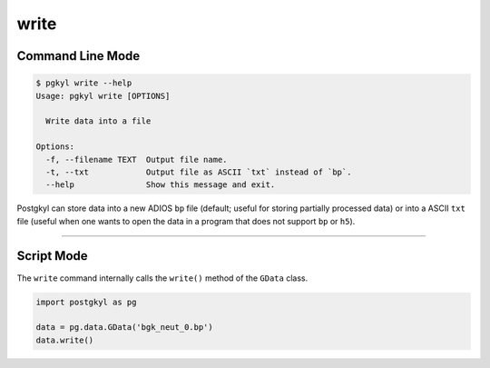 .. _pg_cmd-write:

write
-----

Command Line Mode
^^^^^^^^^^^^^^^^^

.. code-block:: bash

   $ pgkyl write --help
   Usage: pgkyl write [OPTIONS]

     Write data into a file

   Options:
     -f, --filename TEXT  Output file name.
     -t, --txt            Output file as ASCII `txt` instead of `bp`.
     --help               Show this message and exit.

Postgkyl can store data into a new ADIOS ``bp`` file (default; useful for
storing partially processed data) or into a ASCII ``txt`` file (useful
when one wants to open the data in a program that does not support
``bp`` or ``h5``).


------

Script Mode
^^^^^^^^^^^

The ``write`` command internally calls the ``write()`` method of the
``GData`` class.

.. code-block:: python

  import postgkyl as pg
  
  data = pg.data.GData('bgk_neut_0.bp')
  data.write()
